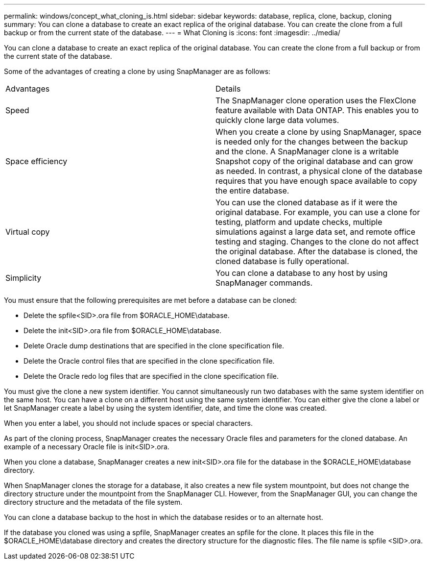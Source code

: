 ---
permalink: windows/concept_what_cloning_is.html
sidebar: sidebar
keywords: database, replica, clone, backup, cloning
summary: You can clone a database to create an exact replica of the original database. You can create the clone from a full backup or from the current state of the database.
---
= What Cloning is
:icons: font
:imagesdir: ../media/

[.lead]
You can clone a database to create an exact replica of the original database. You can create the clone from a full backup or from the current state of the database.

Some of the advantages of creating a clone by using SnapManager are as follows:

|===
| Advantages| Details
a|
Speed
a|
The SnapManager clone operation uses the FlexClone feature available with Data ONTAP. This enables you to quickly clone large data volumes.
a|
Space efficiency
a|
When you create a clone by using SnapManager, space is needed only for the changes between the backup and the clone. A SnapManager clone is a writable Snapshot copy of the original database and can grow as needed. In contrast, a physical clone of the database requires that you have enough space available to copy the entire database.
a|
Virtual copy
a|
You can use the cloned database as if it were the original database. For example, you can use a clone for testing, platform and update checks, multiple simulations against a large data set, and remote office testing and staging. Changes to the clone do not affect the original database. After the database is cloned, the cloned database is fully operational.

a|
Simplicity
a|
You can clone a database to any host by using SnapManager commands.
|===
You must ensure that the following prerequisites are met before a database can be cloned:

* Delete the spfile<SID>.ora file from $ORACLE_HOME\database.
* Delete the init<SID>.ora file from $ORACLE_HOME\database.
* Delete Oracle dump destinations that are specified in the clone specification file.
* Delete the Oracle control files that are specified in the clone specification file.
* Delete the Oracle redo log files that are specified in the clone specification file.

You must give the clone a new system identifier. You cannot simultaneously run two databases with the same system identifier on the same host. You can have a clone on a different host using the same system identifier. You can either give the clone a label or let SnapManager create a label by using the system identifier, date, and time the clone was created.

When you enter a label, you should not include spaces or special characters.

As part of the cloning process, SnapManager creates the necessary Oracle files and parameters for the cloned database. An example of a necessary Oracle file is init<SID>.ora.

When you clone a database, SnapManager creates a new init<SID>.ora file for the database in the $ORACLE_HOME\database directory.

When SnapManager clones the storage for a database, it also creates a new file system mountpoint, but does not change the directory structure under the mountpoint from the SnapManager CLI. However, from the SnapManager GUI, you can change the directory structure and the metadata of the file system.

You can clone a database backup to the host in which the database resides or to an alternate host.

If the database you cloned was using a spfile, SnapManager creates an spfile for the clone. It places this file in the $ORACLE_HOME\database directory and creates the directory structure for the diagnostic files. The file name is spfile <SID>.ora.
